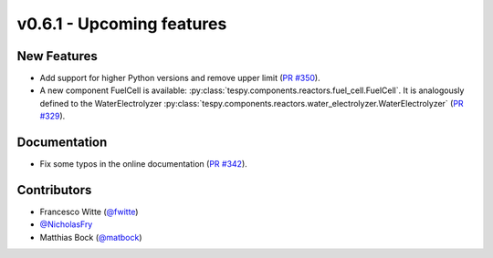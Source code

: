 v0.6.1 - Upcoming features
++++++++++++++++++++++++++

New Features
############
- Add support for higher Python versions and remove upper limit
  (`PR #350 <https://github.com/oemof/tespy/pull/350>`_).
- A new component FuelCell is available:
  :py:class:`tespy.components.reactors.fuel_cell.FuelCell`. It is analogously
  defined to the WaterElectrolyzer
  :py:class:`tespy.components.reactors.water_electrolyzer.WaterElectrolyzer`
  (`PR #329 <https://github.com/oemof/tespy/pull/329>`_).

Documentation
#############
- Fix some typos in the online documentation
  (`PR #342 <https://github.com/oemof/tespy/pull/342>`_).

Contributors
############
- Francesco Witte (`@fwitte <https://github.com/fwitte>`_)
- `@NicholasFry <https://github.com/NicholasFry>`_
- Matthias Bock (`@matbock <https://github.com/matbock>`_)
